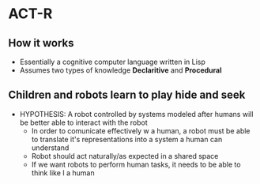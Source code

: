 * ACT-R
** How it works
- Essentially a cognitive computer language written in Lisp
- Assumes two types of knowledge *Declaritive* and *Procedural*
** Children and robots learn to play hide and seek
- HYPOTHESIS: A robot controlled by systems modeled after humans will be better able to interact with the robot
  - In order to comunicate effectively w a human, a robot must be able to translate it's representations into a system a human can understand
  - Robot should act naturally/as expected in a shared space
  - If we want robots to perform human tasks, it needs to be able to think like I a human 

